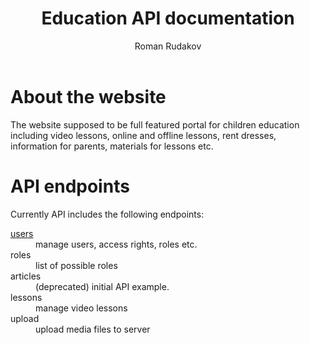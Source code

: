 #+TITLE: Education API documentation
#+AUTHOR: Roman Rudakov
#+EMAIL: rrudakov@protonmail.com

* About the website

The website supposed to be full featured portal for children education
including video lessons, online and offline lessons, rent dresses, information
for parents, materials for lessons etc.

* API endpoints

Currently API includes the following endpoints:
- [[file:users.org][users]] :: manage users, access rights, roles etc.
- roles :: list of possible roles
- articles :: (deprecated) initial API example.
- lessons :: manage video lessons
- upload :: upload media files to server
